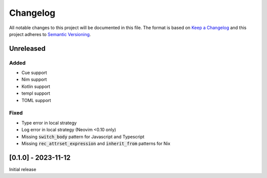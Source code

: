 .. default-role:: code

###########
 Changelog
###########

All notable changes to this project will be documented in this file. The format
is based on `Keep a Changelog`_ and this project adheres to `Semantic
Versioning`_.


Unreleased
##########

Added
=====

- Cue support
- Nim support
- Kotlin support
- templ support
- TOML support

Fixed
=====

- Type error in local strategy
- Log error in local strategy (Neovim <0.10 only)
- Missing `switch_body` pattern for Javascript and Typescript
- Missing `rec_attrset_expression` and `inherit_from` patterns for Nix


[0.1.0] - 2023-11-12
####################

Initial release



.. ----------------------------------------------------------------------------
.. _Keep a Changelog: https://keepachangelog.com/en/1.0.0/,
.. _Semantic Versioning: https://semver.org/spec/v2.0.0.html
